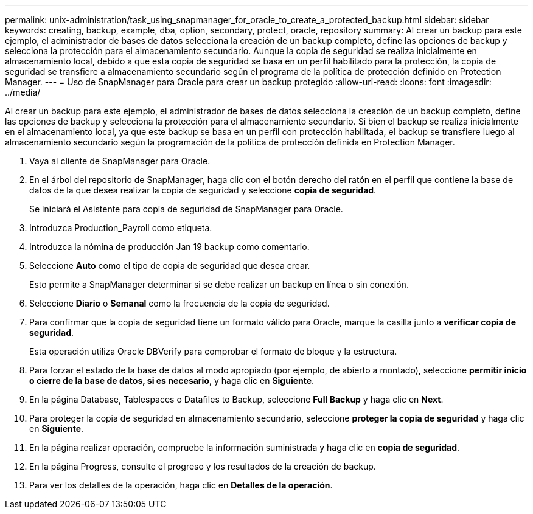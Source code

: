 ---
permalink: unix-administration/task_using_snapmanager_for_oracle_to_create_a_protected_backup.html 
sidebar: sidebar 
keywords: creating, backup, example, dba, option, secondary, protect, oracle, repository 
summary: Al crear un backup para este ejemplo, el administrador de bases de datos selecciona la creación de un backup completo, define las opciones de backup y selecciona la protección para el almacenamiento secundario. Aunque la copia de seguridad se realiza inicialmente en almacenamiento local, debido a que esta copia de seguridad se basa en un perfil habilitado para la protección, la copia de seguridad se transfiere a almacenamiento secundario según el programa de la política de protección definido en Protection Manager. 
---
= Uso de SnapManager para Oracle para crear un backup protegido
:allow-uri-read: 
:icons: font
:imagesdir: ../media/


[role="lead"]
Al crear un backup para este ejemplo, el administrador de bases de datos selecciona la creación de un backup completo, define las opciones de backup y selecciona la protección para el almacenamiento secundario. Si bien el backup se realiza inicialmente en el almacenamiento local, ya que este backup se basa en un perfil con protección habilitada, el backup se transfiere luego al almacenamiento secundario según la programación de la política de protección definida en Protection Manager.

. Vaya al cliente de SnapManager para Oracle.
. En el árbol del repositorio de SnapManager, haga clic con el botón derecho del ratón en el perfil que contiene la base de datos de la que desea realizar la copia de seguridad y seleccione *copia de seguridad*.
+
Se iniciará el Asistente para copia de seguridad de SnapManager para Oracle.

. Introduzca Production_Payroll como etiqueta.
. Introduzca la nómina de producción Jan 19 backup como comentario.
. Seleccione *Auto* como el tipo de copia de seguridad que desea crear.
+
Esto permite a SnapManager determinar si se debe realizar un backup en línea o sin conexión.

. Seleccione *Diario* o *Semanal* como la frecuencia de la copia de seguridad.
. Para confirmar que la copia de seguridad tiene un formato válido para Oracle, marque la casilla junto a *verificar copia de seguridad*.
+
Esta operación utiliza Oracle DBVerify para comprobar el formato de bloque y la estructura.

. Para forzar el estado de la base de datos al modo apropiado (por ejemplo, de abierto a montado), seleccione *permitir inicio o cierre de la base de datos, si es necesario*, y haga clic en *Siguiente*.
. En la página Database, Tablespaces o Datafiles to Backup, seleccione *Full Backup* y haga clic en *Next*.
. Para proteger la copia de seguridad en almacenamiento secundario, seleccione *proteger la copia de seguridad* y haga clic en *Siguiente*.
. En la página realizar operación, compruebe la información suministrada y haga clic en *copia de seguridad*.
. En la página Progress, consulte el progreso y los resultados de la creación de backup.
. Para ver los detalles de la operación, haga clic en *Detalles de la operación*.

